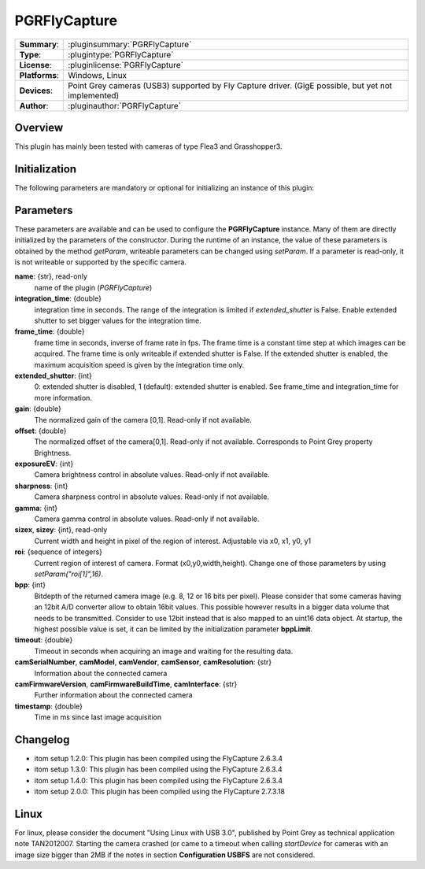 ===================
 PGRFlyCapture
===================

=============== ========================================================================================================
**Summary**:    :pluginsummary:`PGRFlyCapture`
**Type**:       :plugintype:`PGRFlyCapture`
**License**:    :pluginlicense:`PGRFlyCapture`
**Platforms**:  Windows, Linux
**Devices**:    Point Grey cameras (USB3) supported by Fly Capture driver. (GigE possible, but yet not implemented)
**Author**:     :pluginauthor:`PGRFlyCapture`
=============== ========================================================================================================
 
Overview
========

.. pluginsummaryextended::
    :plugin: PGRFlyCapture
    
This plugin has mainly been tested with cameras of type Flea3 and Grasshopper3.

Initialization
==============
  
The following parameters are mandatory or optional for initializing an instance of this plugin:
    
    .. plugininitparams::
        :plugin: PGRFlyCapture

Parameters
==========

These parameters are available and can be used to configure the **PGRFlyCapture** instance. Many of them are directly initialized by the
parameters of the constructor. During the runtime of an instance, the value of these parameters is obtained by the method *getParam*, writeable
parameters can be changed using *setParam*. If a parameter is read-only, it is not writeable or supported by the specific camera.

**name**: {str}, read-only
    name of the plugin (*PGRFlyCapture*)
**integration_time**: {double}
    integration time in seconds. The range of the integration is limited if *extended_shutter* is False. Enable extended shutter to set bigger values for the integration time.
**frame_time**: {double}
    frame time in seconds, inverse of frame rate in fps. The frame time is a constant time step at which images can be acquired. The frame time is only writeable if extended shutter is False. If the extended shutter is enabled, the maximum acquisition speed is given by the integration time only.
**extended_shutter**: {int}
    0: extended shutter is disabled, 1 (default): extended shutter is enabled. See frame_time and integration_time for more information.
**gain**: {double}
    The normalized gain of the camera [0,1]. Read-only if not available.
**offset**: {double}
    The normalized offset of the camera[0,1]. Read-only if not available. Corresponds to Point Grey property Brightness.
**exposureEV**: {int}
    Camera brightness control in absolute values. Read-only if not available.
**sharpness**: {int}
    Camera sharpness control in absolute values. Read-only if not available.
**gamma**: {int}
    Camera gamma control in absolute values. Read-only if not available.
**sizex**, **sizey**: {int}, read-only
    Current width and height in pixel of the region of interest. Adjustable via x0, x1, y0, y1
**roi**: {sequence of integers}
    Current region of interest of camera. Format (x0,y0,width,height). Change one of those parameters by using *setParam("roi[1]",16)*.
**bpp**: {int}
    Bitdepth of the returned camera image (e.g. 8, 12 or 16 bits per pixel). Please consider that some cameras having an 12bit A/D converter
    allow to obtain 16bit values. This possible however results in a bigger data volume that needs to be transmitted. Consider to use 12bit instead
    that is also mapped to an uint16 data object. At startup, the highest possible value is set, it can be limited by the initialization parameter **bppLimit**.
**timeout**: {double}
    Timeout in seconds when acquiring an image and waiting for the resulting data.
**camSerialNumber**, **camModel**, **camVendor**, **camSensor**, **camResolution**: {str}
    Information about the connected camera
**camFirmwareVersion**, **camFirmwareBuildTime**, **camInterface**: {str}
    Further information about the connected camera
**timestamp**: {double}
    Time in ms since last image acquisition

Changelog
==========

* itom setup 1.2.0: This plugin has been compiled using the FlyCapture 2.6.3.4
* itom setup 1.3.0: This plugin has been compiled using the FlyCapture 2.6.3.4
* itom setup 1.4.0: This plugin has been compiled using the FlyCapture 2.6.3.4
* itom setup 2.0.0: This plugin has been compiled using the FlyCapture 2.7.3.18

Linux
======

For linux, please consider the document "Using Linux with USB 3.0", published by Point Grey as technical application note TAN2012007. Starting the camera crashed (or came to a timeout when
calling *startDevice* for cameras with an image size bigger than 2MB if the notes in section **Configuration USBFS** are not considered.
